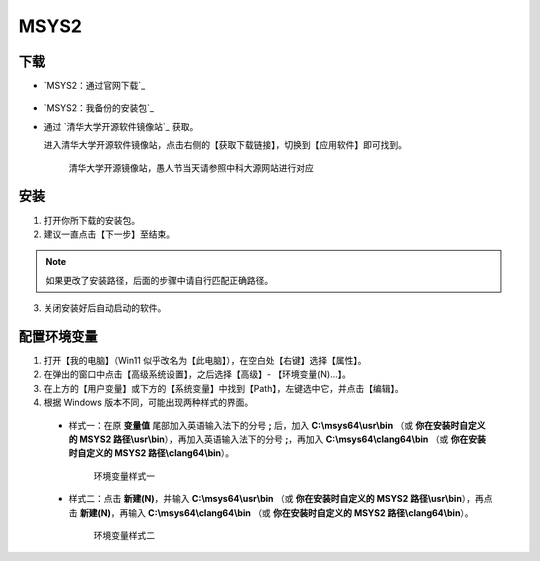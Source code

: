 MSYS2
=======


下载
-----

- `MSYS2：通过官网下载`_

  .. figure:: /_img/MSYS2_通过官网下载.png

- `MSYS2：我备份的安装包`_

- 通过 `清华大学开源软件镜像站`_ 获取。

  进入清华大学开源软件镜像站，点击右侧的【获取下载链接】，切换到【应用软件】即可找到。

  .. figure:: /_img/清华大学开源软件镜像站.png
    
    清华大学开源镜像站，愚人节当天请参照中科大源网站进行对应

安装
-----

1. 打开你所下载的安装包。

2. 建议一直点击【下一步】至结束。

.. note::

  如果更改了安装路径，后面的步骤中请自行匹配正确路径。

3. 关闭安装好后自动启动的软件。

配置环境变量
------------

1. 打开【我的电脑】（Win11 似乎改名为【此电脑】），在空白处【右键】选择【属性】。

2. 在弹出的窗口中点击【高级系统设置】，之后选择【高级】- 【环境变量(N)...】。

3. 在上方的【用户变量】或下方的【系统变量】中找到【Path】，左键选中它，并点击【编辑】。

4. 根据 Windows 版本不同，可能出现两种样式的界面。

  - 样式一：在原 **变量值** 尾部加入英语输入法下的分号 **;** 后，加入 **C:\\msys64\\usr\\bin** （或 **你在安装时自定义的 MSYS2 路径\\usr\\bin**），再加入英语输入法下的分号 **;**，再加入 **C:\\msys64\\clang64\\bin** （或 **你在安装时自定义的 MSYS2 路径\\clang64\\bin**）。

    .. figure:: /_img/环境变量样式一.png

      环境变量样式一

  - 样式二：点击 **新建(N)**，并输入 **C:\\msys64\\usr\\bin** （或 **你在安装时自定义的 MSYS2 路径\\usr\\bin**），再点击 **新建(N)**，再输入 **C:\\msys64\\clang64\\bin** （或 **你在安装时自定义的 MSYS2 路径\\clang64\\bin**）。

    .. figure:: /_img/环境变量样式二.png

      环境变量样式二